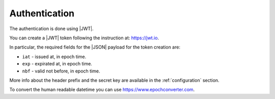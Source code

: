 .. _authentication:

Authentication
==============

The authentication is done using |JWT|.

You can create a |JWT| token following the instruction at: https://jwt.io.

In particular, the required fields for the |JSON| payload for the token creation are:

- ``iat`` - issued at, in epoch time.
- ``exp`` - expirated at, in epoch time.
- ``nbf`` - valid not before, in epoch time.

More info about the header prefix and the secret key are available in the :ref:`configuration` section.

To convert the human readable datetime you can use https://www.epochconverter.com.


.. |JSON| replace:: :abbr:`JSON (JavaScript Object Notation)`
.. |JWT| replace:: :abbr:`JWT (JSON Web Token)`
